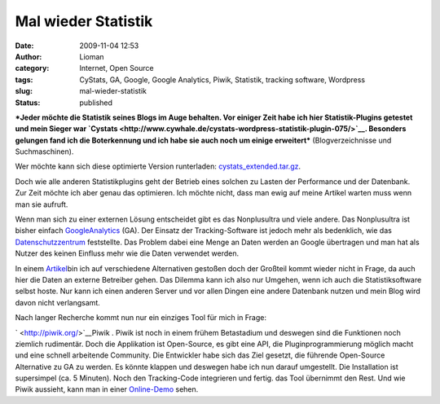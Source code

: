Mal wieder Statistik
####################
:date: 2009-11-04 12:53
:author: Lioman
:category: Internet, Open Source
:tags: CyStats, GA, Google, Google Analytics, Piwik, Statistik, tracking software, Wordpress
:slug: mal-wieder-statistik
:status: published

***Jeder möchte die Statistik seines Blogs im Auge behalten. Vor einiger
Zeit habe ich hier Statistik-Plugins getestet und mein Sieger war
`Cystats <http://www.cywhale.de/cystats-wordpress-statistik-plugin-075/>`__.
Besonders gelungen fand ich die Boterkennung und ich habe sie auch noch
um einige erweitert*** (Blogverzeichnisse und Suchmaschinen).

Wer möchte kann sich diese optimierte Version runterladen:
`cystats\_extended.tar.gz <http://www.lioman.de/wp-content/uploads/cystats_extended.tar.gz>`__.

Doch wie alle anderen Statistikplugins geht der Betrieb eines solchen zu
Lasten der Performance und der Datenbank. Zur Zeit möchte ich aber genau
das optimieren. Ich möchte nicht, dass man ewig auf meine Artikel warten
muss wenn man sie aufruft.

Wenn man sich zu einer externen Lösung entscheidet gibt es das
Nonplusultra und viele andere. Das Nonplusultra ist bisher einfach
`GoogleAnalytics <http://www.google.com/intl/de_ALL/analytics/>`__ (GA).
Der Einsatz der Tracking-Software ist jedoch mehr als bedenklich, wie
das
`Datenschutzzentrum <https://www.datenschutzzentrum.de/material/tb/tb31/kap07.htm#72>`__
feststellte. Das Problem dabei eine Menge an Daten werden an Google
übertragen und man hat als Nutzer des keinen Einfluss mehr wie die Daten
verwendet werden.

In einem
`Artikel <http://www.gutestun.org/2008/10/17-google-analytics-alternativen/>`__\ bin
ich auf verschiedene Alternativen gestoßen doch der Großteil kommt
wieder nicht in Frage, da auch hier die Daten an externe Betreiber
gehen. Das Dilemma kann ich also nur Umgehen, wenn ich auch die
Statistiksoftware selbst hoste. Nur kann ich einen anderen Server und
vor allen Dingen eine andere Datenbank nutzen und mein Blog wird davon
nicht verlangsamt.

Nach langer Recherche kommt nun nur ein einziges Tool für mich in Frage:

` <http://piwik.org/>`__\ |piwik1|\ Piwik . Piwik ist noch in einem
frühem Betastadium und deswegen sind die Funktionen noch ziemlich
rudimentär. Doch die Applikation ist Open-Source, es gibt eine API, die
Pluginprogrammierung möglich macht und eine schnell arbeitende
Community. Die Entwickler habe sich das Ziel gesetzt, die führende
Open-Source Alternative zu GA zu werden. Es könnte klappen und deswegen
habe ich nun darauf umgestellt. Die Installation ist supersimpel (ca. 5
Minuten). Noch den Tracking-Code integrieren und fertig. das Tool
übernimmt den Rest. Und wie Piwik aussieht, kann man in einer
`Online-Demo <http://piwik.org/demo/>`__ sehen.

.. |piwik1| image:: http://www.lioman.de/wp-content/uploads/piwik1.jpg
   :class: alignright size-full wp-image-1060
   :width: 182px
   :height: 80px
   :target: http://www.lioman.de/wp-content/uploads/piwik1.jpg
